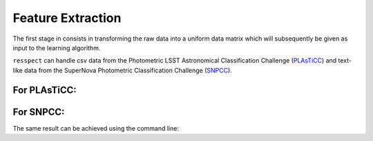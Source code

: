 .. _preprocessing:

Feature Extraction
==================

The first stage in consists in transforming the raw data into a uniform data matrix which will subsequently be given
as input to the learning algorithm.

``resspect`` can handle csv data from the Photometric LSST Astronomical Classification Challenge (`PLAsTiCC <https://zenodo.org/record/2539456#.Xrsk33UzZuQ>`_)  and text-like data from the SuperNova Photometric Classification Challenge (`SNPCC <https://arxiv.org/abs/1008.1024>`_).

For PLAsTiCC:
^^^^^^^^^^^^^

.. code-block:: python
   :linenos:

   >>> from resspect import fit_plasticc_bazin

   >>> photo_file = '~/plasticc_train_lightcurves.csv' 
   >>> header_file = '~/plasticc_train_metadata.csv.gz'
   >>> output_file = 'results/PLAsTiCC_Bazin_train.dat'            

   >>> sample = 'train'

   >>> fit_plasticc_bazin(photo_file, header_file, output_file, sample=sample)


For SNPCC:
^^^^^^^^^^

.. code-block:: python
   :linenos:

   >>> from resspect import fit_snpcc_bazin

   >>> path_to_data_dir = 'data/SIMGEN_PUBLIC_DES/'            # raw data directory
   >>> output_file = 'results/Bazin.dat'                              # output file

   >>> fit_snpcc_bazin(path_to_data_dir=path_to_data_dir, features_file=output_file)



The same result can be achieved using the command line:

.. code-block:: bash
    :linenos:

    # for PLAsTiCC
    >>> fit_dataset.py -s <dataset_name> -p <path_to_photo_file> 
             -hd <path_to_header_file> -sp <sample> -o <output_file> 

    # for SNPCC
    >>> fit_dataset.py -s SNPCC -dd <path_to_data_dir> -o <output_file>
